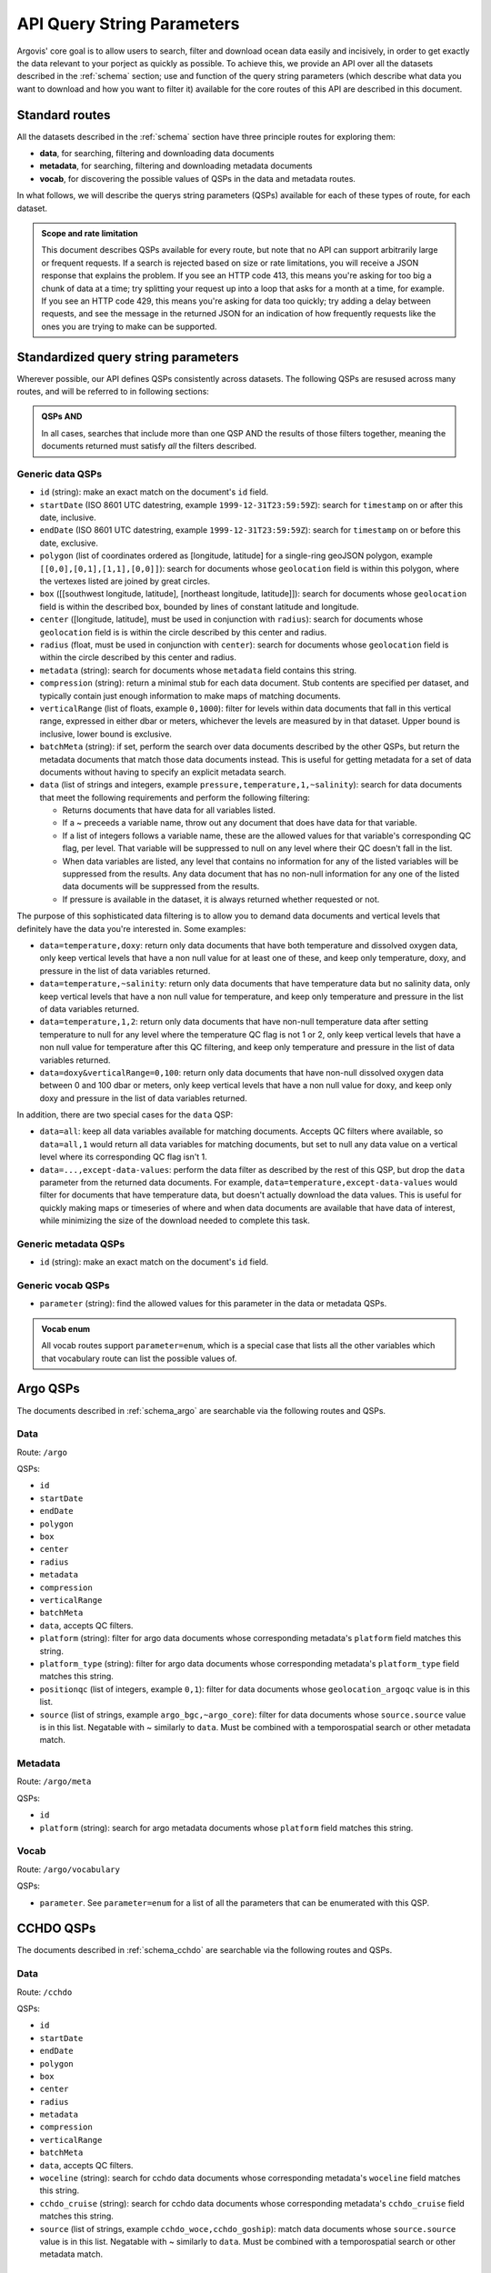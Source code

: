 .. _qsp:

API Query String Parameters
===========================

Argovis' core goal is to allow users to search, filter and download ocean data easily and incisively, in order to get exactly the data relevant to your porject as quickly as possible. To achieve this, we provide an API over all the datasets described in the :ref:`schema` section; use and function of the query string parameters (which describe what data you want to download and how you want to filter it) available for the core routes of this API are described in this document.

Standard routes
---------------

All the datasets described in the :ref:`schema` section have three principle routes for exploring them:

- **data**, for searching, filtering and downloading data documents
- **metadata**, for searching, filtering and downloading metadata documents
- **vocab**, for discovering the possible values of QSPs in the data and metadata routes.

In what follows, we will describe the querys string parameters (QSPs) available for each of these types of route, for each dataset.

.. admonition:: Scope and rate limitation

   This document describes QSPs available for every route, but note that no API can support arbitrarily large or frequent requests. If a search is rejected based on size or rate limitations, you will receive a JSON response that explains the problem. If you see an HTTP code 413, this means you're asking for too big a chunk of data at a time; try splitting your request up into a loop that asks for a month at a time, for example. If you see an HTTP code 429, this means you're asking for data too quickly; try adding a delay between requests, and see the message in the returned JSON for an indication of how frequently requests like the ones you are trying to make can be supported.

Standardized query string parameters
------------------------------------

Wherever possible, our API defines QSPs consistently across datasets. The following QSPs are resused across many routes, and will be referred to in following sections:

.. admonition:: QSPs AND

   In all cases, searches that include more than one QSP AND the results of those filters together, meaning the documents returned must satisfy *all* the filters described.

Generic data QSPs
+++++++++++++++++

- ``id`` (string): make an exact match on the document's ``id`` field.
- ``startDate`` (ISO 8601 UTC datestring, example ``1999-12-31T23:59:59Z``): search for ``timestamp`` on or after this date, inclusive.
- ``endDate`` (ISO 8601 UTC datestring, example ``1999-12-31T23:59:59Z``): search for ``timestamp`` on or before this date, exclusive.
- ``polygon`` (list of coordinates ordered as [longitude, latitude] for a single-ring geoJSON polygon, example ``[[0,0],[0,1],[1,1],[0,0]]``): search for documents whose ``geolocation`` field is within this polygon, where the vertexes listed are joined by great circles.
- ``box`` ([[southwest longitude, latitude], [northeast longitude, latitude]]): search for documents whose ``geolocation`` field is within the described box, bounded by lines of constant latitude and longitude.
- ``center`` ([longitude, latitude], must be used in conjunction with ``radius``): search for documents whose ``geolocation`` field is is within the circle described by this center and radius.
- ``radius`` (float, must be used in conjunction with ``center``): search for documents whose ``geolocation`` field is within the circle described by this center and radius.
- ``metadata`` (string): search for documents whose ``metadata`` field contains this string.
- ``compression`` (string): return a minimal stub for each data document. Stub contents are specified per dataset, and typically contain just enough information to make maps of matching documents.
- ``verticalRange`` (list of floats, example ``0,1000``): filter for levels within data documents that fall in this vertical range, expressed in either dbar or meters, whichever the levels are measured by in that dataset. Upper bound is inclusive, lower bound is exclusive.
- ``batchMeta`` (string): if set, perform the search over data documents described by the other QSPs, but return the metadata documents that match those data documents instead. This is useful for getting metadata for a set of data documents without having to specify an explicit metadata search.
- ``data`` (list of strings and integers, example ``pressure,temperature,1,~salinity``): search for data documents that meet the following requirements and perform the following filtering:

  - Returns documents that have data for all variables listed.
  - If a ~ preceeds a variable name, throw out any document that does have data for that variable.
  - If a list of integers follows a variable name, these are the allowed values for that variable's corresponding QC flag, per level. That variable will be suppressed to null on any level where their QC doesn't fall in the list.
  - When data variables are listed, any level that contains no information for any of the listed variables will be suppressed from the results. Any data document that has no non-null information for any one of the listed data documents will be suppressed from the results.
  - If pressure is available in the dataset, it is always returned whether requested or not.

The purpose of this sophisticated data filtering is to allow you to demand data documents and vertical levels that definitely have the data you're interested in. Some examples:

- ``data=temperature,doxy``: return only data documents that have both temperature and dissolved oxygen data, only keep vertical levels that have a non null value for at least one of these, and keep only temperature, doxy, and pressure in the list of data variables returned.
- ``data=temperature,~salinity``: return only data documents that have temperature data but no salinity data, only keep vertical levels that have a non null value for temperature, and keep only temperature and pressure in the list of data variables returned.
- ``data=temperature,1,2``: return only data documents that have non-null temperature data after setting temperature to null for any level where the temperature QC flag is not 1 or 2, only keep vertical levels that have a non null value for temperature after this QC filtering, and keep only temperature and pressure in the list of data variables returned.
- ``data=doxy&verticalRange=0,100``: return only data documents that have non-null dissolved oxygen data between 0 and 100 dbar or meters, only keep vertical levels that have a non null value for doxy, and keep only doxy and pressure in the list of data variables returned.

In addition, there are two special cases for the ``data`` QSP:

- ``data=all``: keep all data variables available for matching documents. Accepts QC filters where available, so ``data=all,1`` would return all data variables for matching documents, but set to null any data value on a vertical level where its corresponding QC flag isn't 1.
- ``data=...,except-data-values``: perform the data filter as described by the rest of this QSP, but drop the ``data`` parameter from the returned data documents. For example, ``data=temperature,except-data-values`` would filter for documents that have temperature data, but doesn't actually download the data values. This is useful for quickly making maps or timeseries of where and when data documents are available that have data of interest, while minimizing the size of the download needed to complete this task.

Generic metadata QSPs
+++++++++++++++++++++

- ``id`` (string): make an exact match on the document's ``id`` field.

Generic vocab QSPs
++++++++++++++++++

- ``parameter`` (string): find the allowed values for this parameter in the data or metadata QSPs.

.. admonition:: Vocab enum

	All vocab routes support ``parameter=enum``, which is a special case that lists all the other variables which that vocabulary route can list the possible values of.

Argo QSPs
---------

The documents described in :ref:`schema_argo` are searchable via the following routes and QSPs.

Data
++++

Route: ``/argo``

QSPs:

- ``id``
- ``startDate``
- ``endDate``
- ``polygon``
- ``box``
- ``center``
- ``radius``
- ``metadata``
- ``compression``
- ``verticalRange``
- ``batchMeta``
- ``data``, accepts QC filters.
- ``platform`` (string): filter for argo data documents whose corresponding metadata's ``platform`` field matches this string.
- ``platform_type`` (string): filter for argo data documents whose corresponding metadata's ``platform_type`` field matches this string.
- ``positionqc`` (list of integers, example ``0,1``): filter for data documents whose ``geolocation_argoqc`` value is in this list.
- ``source`` (list of strings, example ``argo_bgc,~argo_core``): filter for data documents whose ``source.source`` value is in this list. Negatable with ~ similarly to ``data``. Must be combined with a temporospatial search or other metadata match. 

Metadata
++++++++

Route: ``/argo/meta``

QSPs:

- ``id``
- ``platform`` (string): search for argo metadata documents whose ``platform`` field matches this string.

Vocab
+++++

Route: ``/argo/vocabulary``

QSPs:

- ``parameter``. See ``parameter=enum`` for a list of all the parameters that can be enumerated with this QSP.

CCHDO QSPs
----------

The documents described in :ref:`schema_cchdo` are searchable via the following routes and QSPs.

Data
++++

Route: ``/cchdo``

QSPs:

- ``id``
- ``startDate``
- ``endDate``
- ``polygon``
- ``box``
- ``center``
- ``radius``
- ``metadata``
- ``compression``
- ``verticalRange``
- ``batchMeta``
- ``data``, accepts QC filters.
- ``woceline`` (string): search for cchdo data documents whose corresponding metadata's ``woceline`` field matches this string.
- ``cchdo_cruise`` (string): search for cchdo data documents whose corresponding metadata's ``cchdo_cruise`` field matches this string.
- ``source`` (list of strings, example ``cchdo_woce,cchdo_goship``): match data documents whose ``source.source`` value is in this list. Negatable with ~ similarly to ``data``. Must be combined with a temporospatial search or other metadata match.

Metadata
++++++++

Route: ``/cchdo/meta``

QSPs:

- ``id``
- ``woceline`` (string): search for cchdo metadata documents whose ``woceline`` field matches this string.
- ``cchdo_cruise`` (string): search for cchdo metadata documents whose ``cchdo_cruise`` field matches this string.

Vocab
+++++

Route: ``/cchdo/vocabulary``

QSPs:

- ``parameter``. See ``parameter=enum`` for a list of all the parameters that can be enumerated with this QSP.

Drifter QSPs
------------

The documents described in :ref:`schema_drifter` are searchable via the following routes and QSPs.

Data
++++

Route: ``/drifter``

QSPs:

- ``id``
- ``startDate``
- ``endDate``
- ``polygon``
- ``box``
- ``center``
- ``radius``
- ``metadata``
- ``compression``
- ``data``
- ``batchMeta``
- ``wmo`` (integer): search for drifter data documents whose corresponding metadata's ``wmo`` field matches this integer.
- ``platform`` (string): search for drifter data documents whose corresponding metadata's ``platform`` field matches this string.

Metadata
++++++++

Route: ``/drifter/meta``

QSPs:

- ``id``
- ``wmo`` (integer): search for drifter metadata documents whose ``wmo`` field matches this integer.
- ``platform`` (string): search for drifter metadata documents whose ``platform`` field matches this string.

Vocab
+++++

Route: ``/drifter/vocabulary``

QSPs:

- ``parameter``. See ``parameter=enum`` for a list of all the parameters that can be enumerated with this QSP.

Tropical Cyclone QSPs
---------------------

The documents described in :ref:`schema_tc` are searchable via the following routes and QSPs.

Data
++++

Route: ``/tc``

QSPs:

- ``id``
- ``startDate``
- ``endDate``
- ``polygon``
- ``box``
- ``center``
- ``radius``
- ``metadata``
- ``compression``
- ``data``
- ``batchMeta``
- ``name`` (string): search for tropical cyclone data documents whose corresponding metadata's ``name`` field matches this string.

Metadata
++++++++

Route: ``/tc/meta``

QSPs:

- ``id``
- ``name`` (string): search for tropical cyclone metadata documents whose ``name`` field matches this string.

Vocab
+++++

Route: ``/tc/vocabulary``

QSPs:

- ``parameter``. See ``parameter=enum`` for a list of all the parameters that can be enumerated with this QSP.

Argo trajectory QSPs
--------------------

The documents described in :ref:`schema_trajectory` are searchable via the following routes and QSPs.

Data
++++

Route: ``/argotrajectories``

QSPs:

- ``id``
- ``startDate``
- ``endDate``
- ``polygon``
- ``box``
- ``center``
- ``radius``
- ``metadata``
- ``compression``
- ``data``
- ``batchMeta``
- ``platform`` (string): search for argo trajectory data documents whose corresponding metadata's ``platform`` field matches this string.

Metadata
++++++++

Route: ``/argotrajectories/meta``

QSPs:

- ``id``
- ``platform`` (string): search for argo trajectory metadata documents whose ``platform`` field matches this string.

Vocab
+++++

Route: ``/argotrajectories/vocabulary``

QSPs:

- ``parameter``. See ``parameter=enum`` for a list of all the parameters that can be enumerated with this QSP.

Roemmich-Gilson QSPs
--------------------

The documents described in :ref:`schema_rg09` are searchable via the following routes and QSPs.

Data
++++

Route: ``/grids/rg09``

QSPs:

- ``id``
- ``startDate``
- ``endDate``
- ``polygon``
- ``box``
- ``center``
- ``radius``
- ``metadata``
- ``compression``
- ``data``
- ``batchMeta``
- ``verticalRange``

Metadata
++++++++

Route: ``/grids/meta``

QSPs:

- ``id``

Vocab
+++++

Route: ``/grids/rg09/vocabulary``

QSPs:

- ``parameter``. See ``parameter=enum`` for a list of all the parameters that can be enumerated with this QSP.

Ocean heat content QSPs
-----------------------

The documents described in :ref:`schema_kg21` are searchable via the following routes and QSPs.

Data
++++

Route: ``/grids/kg21``

QSPs:

- ``id``
- ``startDate``
- ``endDate``
- ``polygon``
- ``box``
- ``center``
- ``radius``
- ``metadata``
- ``compression``
- ``data``
- ``batchMeta``
- ``verticalRange``

Metadata
++++++++

Route: ``/grids/meta``

QSPs:

- ``id``

Vocab
+++++

Route: ``/grids/kg09/vocabulary``

QSPs:

- ``parameter``. See ``parameter=enum`` for a list of all the parameters that can be enumerated with this QSP.

GLODAP QSPs
-----------

The documents described in :ref:`schema_glodap` are searchable via the following routes and QSPs.

Data
++++

Route: ``/grids/glodap``

QSPs:

- ``id``
- ``startDate``
- ``endDate``
- ``polygon``
- ``box``
- ``center``
- ``radius``
- ``metadata``
- ``compression``
- ``data``
- ``batchMeta``
- ``verticalRange``

Metadata
++++++++

Route: ``/grids/meta``

QSPs:

- ``id``

Vocab
+++++

Route: ``/grids/glodap/vocabulary``

QSPs:

- ``parameter``. See ``parameter=enum`` for a list of all the parameters that can be enumerated with this QSP.

Easy Ocean QSPs
---------------

The documents described in :ref:`schema_easyocean` are searchable via the following routes and QSPs.

Data
++++

Route: ``/easyocean``

QSPs:

- ``id``
- ``startDate``
- ``endDate``
- ``polygon``
- ``box``
- ``center``
- ``radius``
- ``metadata``
- ``compression``
- ``data``
- ``batchMeta``
- ``verticalRange``
- ``woceline`` (string): filter for easy ocean data documents whose corresponding metadata's ``id`` field matches this string.
- ``section_start_date`` (ISO 8601 UTC datestring, example ``1999-12-31T23:59:59Z``): search for data documents with this value for ``section_start_date``.

Metadata
++++++++

Route: ``/easyocean/meta``

QSPs:

- ``woceline``: match easy ocean metadata documents whose ``id`` value matches this string.

Vocab
+++++

Route: ``/easyocean/vocabulary``

QSPs:

- ``parameter``. See ``parameter=enum`` for a list of all the parameters that can be enumerated with this QSP.

ARGONE QSPs
-----------

The documents described in :ref:`schema_argone` are searchable via the following routes and QSPs.

Data
++++

Route: ``/argone``

QSPs:

- ``id``
- ``forecastOrigin`` (longitude, latitude pair, example: ``0,0``): search for argone data documents whose ``geolocation`` matches this point.
- ``forecastGeolocation`` (longitude, latitude pair, example: ``0,0``): search for argone data documents whose ``geolocation_forecast`` matches this point.
- ``metadata``
- ``compression``
- ``data``
- ``batchMeta``

Metadata
++++++++

Route: ``/argone/meta``

QSPs:

- ``id``

Note ARGONE has no QSPs to enumerate vocabulary for, and so does not implement a vocabulary route.

NOAA sea surface temperature QSPs
---------------------------------

The documents described in :ref:`schema_noaasst` are searchable via the following routes and QSPs.

Data
++++

Route: ``/timeseries/noaasst``

QSPs:

- ``id``
- ``startDate`` (note for timeseries, ``startDate`` and ``endDate`` filter the arrays in the ``data`` field, rather than selecting documents by their ``timestamp`` field).
- ``endDate``
- ``polygon``
- ``box``
- ``center``
- ``radius``
- ``compression``
- ``data``
- ``batchMeta``

Metadata
++++++++

Route: ``/timeseries/meta``

QSPs:

- ``id``

Vocab
+++++

Route: ``/timeseries/noaasst/vocabulary``

QSPs:

- ``parameter``. See ``parameter=enum`` for a list of all the parameters that can be enumerated with this QSP.

Copernicus sea level anomaly QSPs
---------------------------------

The documents described in :ref:`schema_copernicussla` are searchable via the following routes and QSPs.

Data
++++

Route: ``/timeseries/copernicussla``

QSPs:

- ``id``
- ``startDate`` (note for timeseries, ``startDate`` and ``endDate`` filter the arrays in the ``data`` field, rather than selecting documents by their ``timestamp`` field).
- ``endDate``
- ``polygon``
- ``box``
- ``center``
- ``radius``
- ``compression``
- ``data``
- ``batchMeta``

Metadata
++++++++

Route: ``/timeseries/meta``

QSPs:

- ``id``

Vocab
+++++

Route: ``/timeseries/copernicussla/vocabulary``

QSPs:

- ``parameter``. See ``parameter=enum`` for a list of all the parameters that can be enumerated with this QSP.

CCMP wind QSPs
--------------

The documents described in :ref:`schema_ccmpwind` are searchable via the following routes and QSPs.

Data
++++

Route: ``/timeseries/ccmpwind``

QSPs:

- ``id``
- ``startDate`` (note for timeseries, ``startDate`` and ``endDate`` filter the arrays in the ``data`` field, rather than selecting documents by their ``timestamp`` field).
- ``endDate``
- ``polygon``
- ``box``
- ``center``
- ``radius``
- ``compression``
- ``data``
- ``batchMeta``

Metadata
++++++++

Route: ``/timeseries/meta``

QSPs:

- ``id``

Vocab
+++++

Route: ``/timeseries/ccmpwind/vocabulary``

QSPs:

- ``parameter``. See ``parameter=enum`` for a list of all the parameters that can be enumerated with this QSP.

Atmospheric river QSPs
----------------------

The documents described in :ref:`schema_ar` are searchable via the following routes and QSPs.

Data
++++

Route: ``/extended/ar``

QSPs:

- ``id``
- ``startDate``
- ``endDate``
- ``polygon``
- ``box``
- ``center``
- ``radius``
- ``compression``
- ``data``
- ``batchMeta``

Metadata
++++++++

Route: ``/extended/meta``

QSPs:

- ``id``

Vocab
+++++

Route: ``/extended/ar/vocabulary``

QSPs:

- ``parameter``. See ``parameter=enum`` for a list of all the parameters that can be enumerated with this QSP.

*Last reviewed 24-11-16*